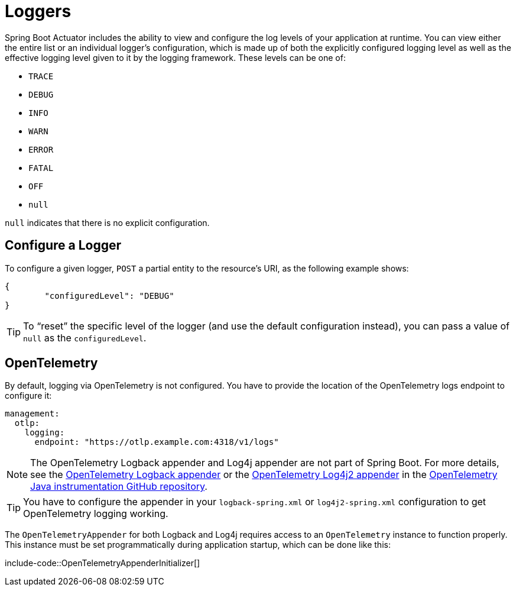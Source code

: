 [[actuator.loggers]]
= Loggers

Spring Boot Actuator includes the ability to view and configure the log levels of your application at runtime.
You can view either the entire list or an individual logger's configuration, which is made up of both the explicitly configured logging level as well as the effective logging level given to it by the logging framework.
These levels can be one of:

* `TRACE`
* `DEBUG`
* `INFO`
* `WARN`
* `ERROR`
* `FATAL`
* `OFF`
* `null`

`null` indicates that there is no explicit configuration.



[[actuator.loggers.configure]]
== Configure a Logger

To configure a given logger, `POST` a partial entity to the resource's URI, as the following example shows:

[source,json]
----
{
	"configuredLevel": "DEBUG"
}
----

TIP: To "`reset`" the specific level of the logger (and use the default configuration instead), you can pass a value of `null` as the `configuredLevel`.



[[actuator.loggers.opentelemetry]]
== OpenTelemetry
By default, logging via OpenTelemetry is not configured.
You have to provide the location of the OpenTelemetry logs endpoint to configure it:

[configprops,yaml]
----
management:
  otlp:
    logging:
      endpoint: "https://otlp.example.com:4318/v1/logs"
----

NOTE: The OpenTelemetry Logback appender and Log4j appender are not part of Spring Boot.
For more details, see the https://github.com/open-telemetry/opentelemetry-java-instrumentation/tree/main/instrumentation/logback/logback-appender-1.0/library[OpenTelemetry Logback appender] or the https://github.com/open-telemetry/opentelemetry-java-instrumentation/tree/main/instrumentation/log4j/log4j-appender-2.17/library[OpenTelemetry Log4j2 appender] in the https://github.com/open-telemetry/opentelemetry-java-instrumentation[OpenTelemetry Java instrumentation GitHub repository].

TIP: You have to configure the appender in your `logback-spring.xml` or `log4j2-spring.xml` configuration to get OpenTelemetry logging working.

The `OpenTelemetryAppender` for both Logback and Log4j requires access to an `OpenTelemetry` instance to function properly.
This instance must be set programmatically during application startup, which can be done like this:

include-code::OpenTelemetryAppenderInitializer[]
